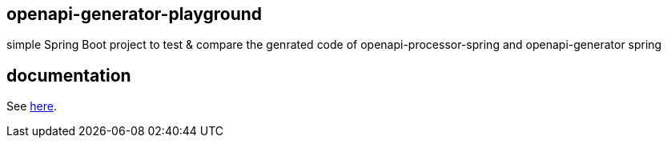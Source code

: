 :oap-docs: https://docs.openapiprocessor.io
:oap-spring: https://github.com/openapi-processor/openapi-processor-spring

== openapi-generator-playground

simple Spring Boot project to test & compare the genrated code of openapi-processor-spring and openapi-generator spring

== documentation

See link:{oap-docs}[here].
